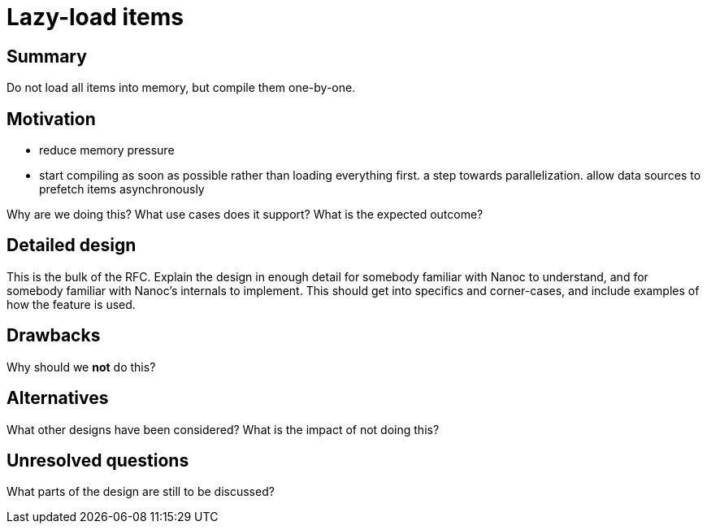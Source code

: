 = Lazy-load items
:start_date: 2016-01-03
:rfc_issue: (leave this empty)
:nanoc_issue: (leave this empty)

== Summary

Do not load all items into memory, but compile them one-by-one.

== Motivation

* reduce memory pressure

* start compiling as soon as possible rather than loading everything first. a step towards parallelization. allow data sources to prefetch items asynchronously

Why are we doing this? What use cases does it support? What is the expected outcome?

== Detailed design

This is the bulk of the RFC. Explain the design in enough detail for somebody familiar with Nanoc to understand, and for somebody familiar with Nanoc’s internals to implement. This should get into specifics and corner-cases, and include examples of how the feature is used.

== Drawbacks

Why should we *not* do this?

== Alternatives

What other designs have been considered? What is the impact of not doing this?

== Unresolved questions

What parts of the design are still to be discussed?
